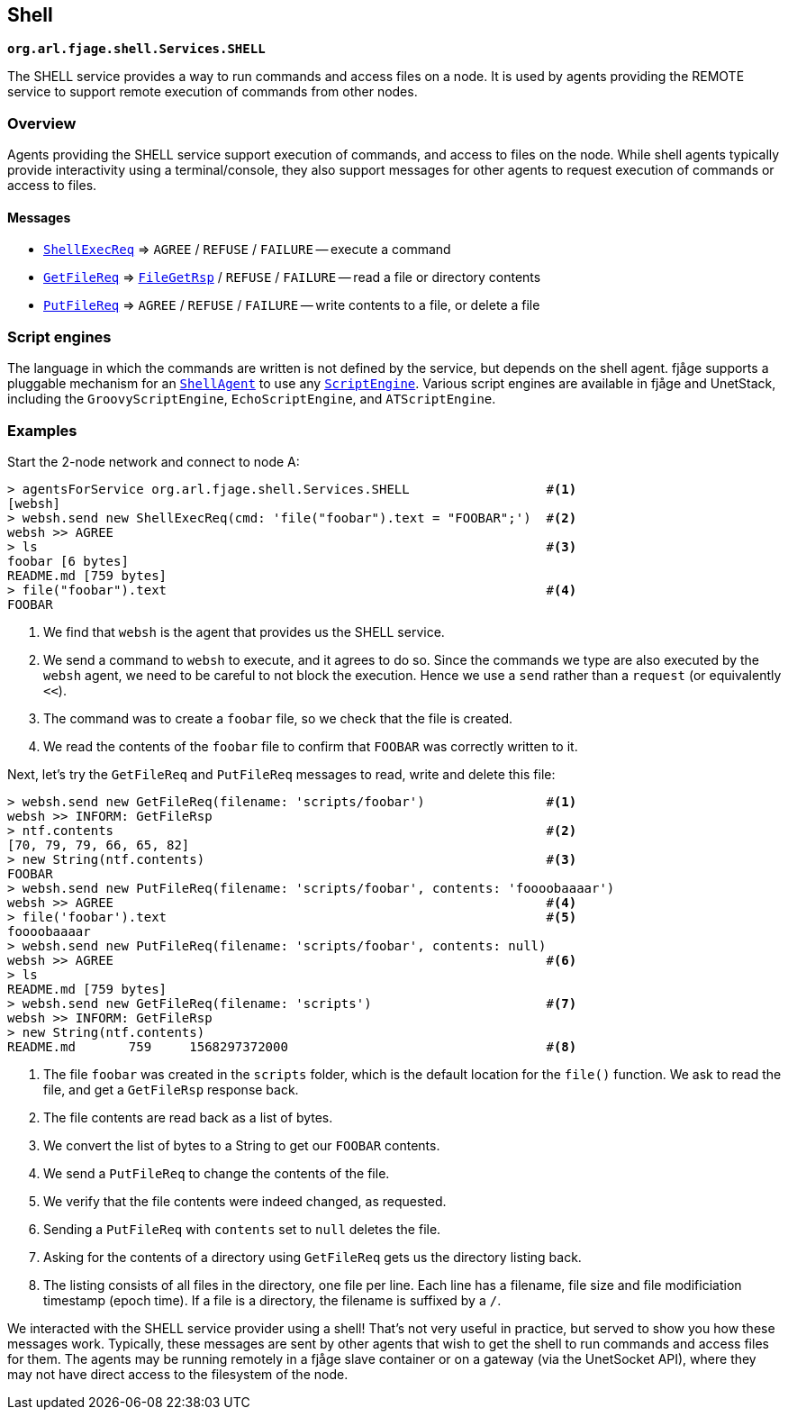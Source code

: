 == Shell

`*org.arl.fjage.shell.Services.SHELL*`

The SHELL service provides a way to run commands and access files on a node. It is used by agents providing the REMOTE service to support remote execution of commands from other nodes.

=== Overview

Agents providing the SHELL service support execution of commands, and access to files on the node. While shell agents typically provide interactivity using a terminal/console, they also support messages for other agents to request execution of commands or access to files.

==== Messages

* http://org-arl.github.io/fjage/javadoc/org/arl/fjage/shell/ShellExecReq.html[`ShellExecReq`^] => `AGREE` / `REFUSE` / `FAILURE` -- execute a command
* http://org-arl.github.io/fjage/javadoc/org/arl/fjage/shell/GetFileReq.html[`GetFileReq`^] => http://org-arl.github.io/fjage/javadoc/org/arl/fjage/shell/GetFileRsp.html[`FileGetRsp`^] / `REFUSE` / `FAILURE` -- read a file or directory contents
* http://org-arl.github.io/fjage/javadoc/org/arl/fjage/shell/PutFileReq.html[`PutFileReq`^] => `AGREE` / `REFUSE` / `FAILURE` -- write contents to a file, or delete a file

=== Script engines

The language in which the commands are written is not defined by the service, but depends on the shell agent. fjåge supports a pluggable mechanism for an http://org-arl.github.io/fjage/javadoc/org/arl/fjage/shell/ShellAgent.html[`ShellAgent`^] to use any http://org-arl.github.io/fjage/javadoc/org/arl/fjage/shell/ScriptEngine.html[`ScriptEngine`^]. Various script engines are available in fjåge and UnetStack, including the `GroovyScriptEngine`, `EchoScriptEngine`, and `ATScriptEngine`.

=== Examples

Start the 2-node network and connect to node A:

[source, console]
----
> agentsForService org.arl.fjage.shell.Services.SHELL                  #<1>
[websh]
> websh.send new ShellExecReq(cmd: 'file("foobar").text = "FOOBAR";')  #<2>
websh >> AGREE
> ls                                                                   #<3>
foobar [6 bytes]
README.md [759 bytes]
> file("foobar").text                                                  #<4>
FOOBAR
----
<1> We find that `websh` is the agent that provides us the SHELL service.
<2> We send a command to `websh` to execute, and it agrees to do so. Since the commands we type are also executed by the `websh` agent, we need to be careful to not block the execution. Hence we use a `send` rather than a `request` (or equivalently `<<`).
<3> The command was to create a `foobar` file, so we check that the file is created.
<4> We read the contents of the `foobar` file to confirm that `FOOBAR` was correctly written to it.

Next, let's try the `GetFileReq` and `PutFileReq` messages to read, write and delete this file:

[source, console]
----
> websh.send new GetFileReq(filename: 'scripts/foobar')                #<1>
websh >> INFORM: GetFileRsp
> ntf.contents                                                         #<2>
[70, 79, 79, 66, 65, 82]
> new String(ntf.contents)                                             #<3>
FOOBAR
> websh.send new PutFileReq(filename: 'scripts/foobar', contents: 'foooobaaaar')
websh >> AGREE                                                         #<4>
> file('foobar').text                                                  #<5>
foooobaaaar
> websh.send new PutFileReq(filename: 'scripts/foobar', contents: null)
websh >> AGREE                                                         #<6>
> ls
README.md [759 bytes]
> websh.send new GetFileReq(filename: 'scripts')                       #<7>
websh >> INFORM: GetFileRsp
> new String(ntf.contents)
README.md       759     1568297372000                                  #<8>
----
<1> The file `foobar` was created in the `scripts` folder, which is the default location for the `file()` function. We ask to read the file, and get a `GetFileRsp` response back.
<2> The file contents are read back as a list of bytes.
<3> We convert the list of bytes to a String to get our `FOOBAR` contents.
<4> We send a `PutFileReq` to change the contents of the file.
<5> We verify that the file contents were indeed changed, as requested.
<6> Sending a `PutFileReq` with `contents` set to `null` deletes the file.
<7> Asking for the contents of a directory using `GetFileReq` gets us the directory listing back.
<8> The listing consists of all files in the directory, one file per line. Each line has a filename, file size and file modificiation timestamp (epoch time). If a file is a directory, the filename is suffixed by a `/`.

We interacted with the SHELL service provider using a shell! That's not very useful in practice, but served to show you how these messages work. Typically, these messages are sent by other agents that wish to get the shell to run commands and access files for them. The agents may be running remotely in a fjåge slave container or on a gateway (via the UnetSocket API), where they may not have direct access to the filesystem of the node.
